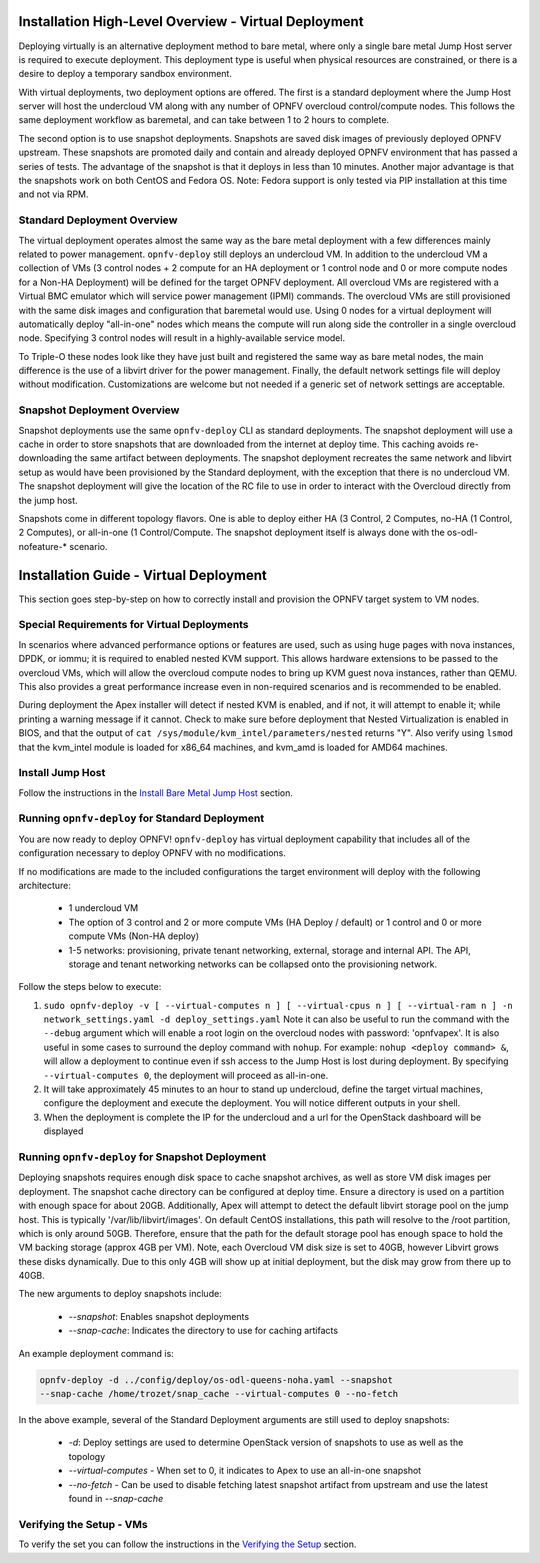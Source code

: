 Installation High-Level Overview - Virtual Deployment
=====================================================

Deploying virtually is an alternative deployment method to bare metal, where
only a single bare metal Jump Host server is required to execute deployment.
This deployment type is useful when physical resources are constrained, or
there is a desire to deploy a temporary sandbox environment.

With virtual deployments, two deployment options are offered. The first is a
standard deployment where the Jump Host server will host the undercloud VM along
with any number of OPNFV overcloud control/compute nodes. This follows the same
deployment workflow as baremetal, and can take between 1 to 2 hours to complete.

The second option is to use snapshot deployments. Snapshots are saved disk images
of previously deployed OPNFV upstream. These snapshots are promoted daily and contain
and already deployed OPNFV environment that has passed a series of tests. The
advantage of the snapshot is that it deploys in less than 10 minutes. Another
major advantage is that the snapshots work on both CentOS and Fedora OS. Note:
Fedora support is only tested via PIP installation at this time and not via RPM.

Standard Deployment Overview
----------------------------

The virtual deployment operates almost the same way as the bare metal
deployment with a few differences mainly related to power management.
``opnfv-deploy`` still deploys an undercloud VM. In addition to the undercloud
VM a collection of VMs (3 control nodes + 2 compute for an HA deployment or 1
control node and 0 or more compute nodes for a Non-HA Deployment) will be
defined for the target OPNFV deployment.  All overcloud VMs are registered
with a Virtual BMC emulator which will service power management (IPMI)
commands.  The overcloud VMs are still provisioned with the same disk images
and configuration that baremetal would use. Using 0 nodes for a virtual
deployment will automatically deploy "all-in-one" nodes which means the compute
will run along side the controller in a single overcloud node. Specifying 3
control nodes will result in a highly-available service model.

To Triple-O these nodes look like they have just built and registered the same
way as bare metal nodes, the main difference is the use of a libvirt driver for
the power management.  Finally, the default network settings file will deploy without
modification.  Customizations are welcome but not needed if a generic set of
network settings are acceptable.

Snapshot Deployment Overview
----------------------------

Snapshot deployments use the same ``opnfv-deploy`` CLI as standard deployments.
The snapshot deployment will use a cache in order to store snapshots that are
downloaded from the internet at deploy time. This caching avoids re-downloading
the same artifact between deployments. The snapshot deployment recreates the same
network and libvirt setup as would have been provisioned by the Standard
deployment, with the exception that there is no undercloud VM. The snapshot
deployment will give the location of the RC file to use in order to interact
with the Overcloud directly from the jump host.

Snapshots come in different topology flavors. One is able to deploy either HA
(3 Control, 2 Computes, no-HA (1 Control, 2 Computes), or all-in-one
(1 Control/Compute. The snapshot deployment itself is always done with the
os-odl-nofeature-* scenario.

Installation Guide - Virtual Deployment
=======================================

This section goes step-by-step on how to correctly install and provision the
OPNFV target system to VM nodes.

Special Requirements for Virtual Deployments
--------------------------------------------

In scenarios where advanced performance options or features are used, such
as using huge pages with nova instances, DPDK, or iommu; it is required to
enabled nested KVM support.  This allows hardware extensions to be passed to
the overcloud VMs, which will allow the overcloud compute nodes to bring up
KVM guest nova instances, rather than QEMU.  This also provides a great
performance increase even in non-required scenarios and is recommended to be
enabled.

During deployment the Apex installer will detect if nested KVM is enabled,
and if not, it will attempt to enable it; while printing a warning message
if it cannot.  Check to make sure before deployment that Nested
Virtualization is enabled in BIOS, and that the output of ``cat
/sys/module/kvm_intel/parameters/nested`` returns "Y".  Also verify using
``lsmod`` that the kvm_intel module is loaded for x86_64 machines, and
kvm_amd is loaded for AMD64 machines.

Install Jump Host
-----------------

Follow the instructions in the `Install Bare Metal Jump Host`_ section.

Running ``opnfv-deploy`` for Standard Deployment
------------------------------------------------

You are now ready to deploy OPNFV!
``opnfv-deploy`` has virtual deployment capability that includes all of
the configuration necessary to deploy OPNFV with no modifications.

If no modifications are made to the included configurations the target
environment will deploy with the following architecture:

    - 1 undercloud VM

    - The option of 3 control and 2 or more compute VMs (HA Deploy / default)
      or 1 control and 0 or more compute VMs (Non-HA deploy)

    - 1-5 networks: provisioning, private tenant networking, external, storage
      and internal API. The API, storage and tenant networking networks can be
      collapsed onto the provisioning network.

Follow the steps below to execute:

1.  ``sudo opnfv-deploy -v [ --virtual-computes n ]
    [ --virtual-cpus n ] [ --virtual-ram n ]
    -n network_settings.yaml -d deploy_settings.yaml``
    Note it can also be useful to run the command with the ``--debug``
    argument which will enable a root login on the overcloud nodes with
    password: 'opnfvapex'.  It is also useful in some cases to surround the
    deploy command with ``nohup``.  For example:
    ``nohup <deploy command> &``, will allow a deployment to continue even if
    ssh access to the Jump Host is lost during deployment. By specifying
    ``--virtual-computes 0``, the deployment will proceed as all-in-one.

2.  It will take approximately 45 minutes to an hour to stand up undercloud,
    define the target virtual machines, configure the deployment and execute
    the deployment.  You will notice different outputs in your shell.

3.  When the deployment is complete the IP for the undercloud and a url for the
    OpenStack dashboard will be displayed

Running ``opnfv-deploy`` for Snapshot Deployment
------------------------------------------------

Deploying snapshots requires enough disk space to cache snapshot archives, as well
as store VM disk images per deployment. The snapshot cache directory can be
configured at deploy time. Ensure a directory is used on a partition with enough
space for about 20GB. Additionally, Apex will attempt to detect the default
libvirt storage pool on the jump host. This is typically '/var/lib/libvirt/images'.
On default CentOS installations, this path will resolve to the /root partition,
which is only around 50GB. Therefore, ensure that the path for the default storage
pool has enough space to hold the VM backing storage (approx 4GB per VM). Note,
each Overcloud VM disk size is set to 40GB, however Libvirt grows these disks
dynamically. Due to this only 4GB will show up at initial deployment, but the disk
may grow from there up to 40GB.

The new arguments to deploy snapshots include:

  - `--snapshot`: Enables snapshot deployments
  - `--snap-cache`: Indicates the directory to use for caching artifacts

An example deployment command is:

.. code-block::

  opnfv-deploy -d ../config/deploy/os-odl-queens-noha.yaml --snapshot
  --snap-cache /home/trozet/snap_cache --virtual-computes 0 --no-fetch

In the above example, several of the Standard Deployment arguments are still
used to deploy snapshots:

  - `-d`: Deploy settings are used to determine OpenStack version of snapshots
    to use as well as the topology
  - `--virtual-computes` - When set to 0, it indicates to Apex to use an
    all-in-one snapshot
  - `--no-fetch` - Can be used to disable fetching latest snapshot artifact
    from upstream and use the latest found in `--snap-cache`

Verifying the Setup - VMs
-------------------------

To verify the set you can follow the instructions in the `Verifying the Setup`_
section.

.. _`Install Bare Metal Jump Host`: baremetal.html#install-bare-metal-jump-host
.. _`Verifying the Setup`: verification.html#verifying-the-setup
